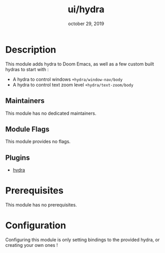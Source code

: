 #+TITLE:   ui/hydra
#+DATE:    october 29, 2019
#+SINCE:   2.0
#+STARTUP: inlineimages

* Table of Contents :TOC_3:noexport:
- [[#description][Description]]
  - [[#maintainers][Maintainers]]
  - [[#module-flags][Module Flags]]
  - [[#plugins][Plugins]]
- [[#prerequisites][Prerequisites]]
- [[#configuration][Configuration]]

* Description
This module adds hydra to Doom Emacs, as well as a few custom built hydras to
start with :

+ A hydra to control windows ~+hydra/window-nav/body~
+ A hydra to control text zoom level ~+hydra/text-zoom/body~

** Maintainers
# If this module has no maintainers, then...
This module has no dedicated maintainers.

** Module Flags
This module provides no flags.

** Plugins
+ [[https://github.com/abo-abo/hydra][hydra]]

* Prerequisites
This module has no prerequisites.

* Configuration
Configuring this module is only setting bindings to the provided hydra, or
creating your own ones !
